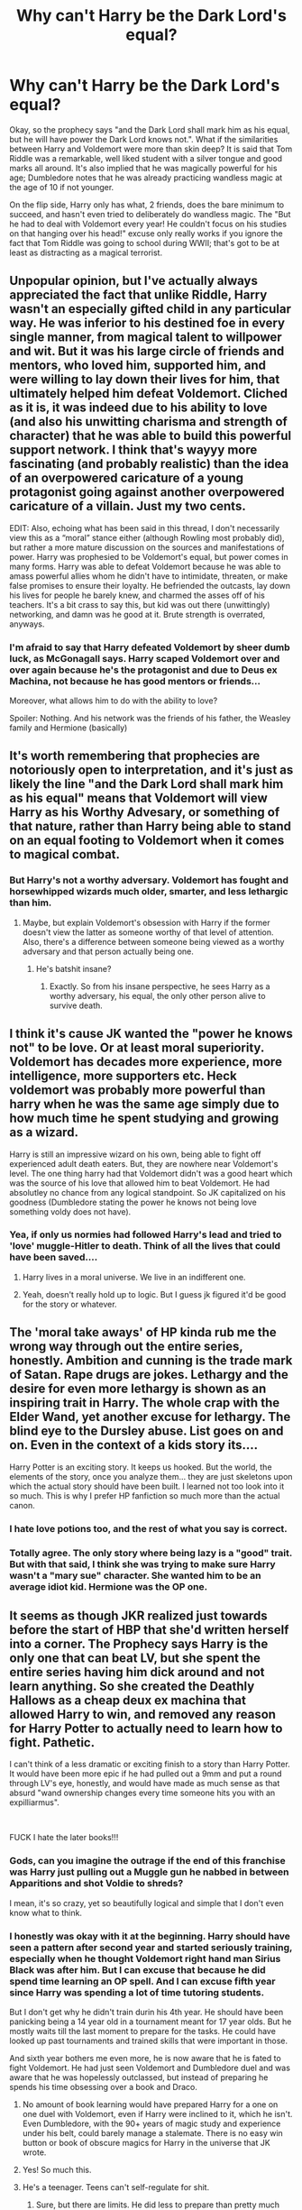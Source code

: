 #+TITLE: Why can't Harry be the Dark Lord's equal?

* Why can't Harry be the Dark Lord's equal?
:PROPERTIES:
:Author: KevMan18
:Score: 12
:DateUnix: 1590933760.0
:DateShort: 2020-May-31
:FlairText: Discussion
:END:
Okay, so the prophecy says "and the Dark Lord shall mark him as his equal, but he will have power the Dark Lord knows not.". What if the similarities between Harry and Voldemort were more than skin deep? It is said that Tom Riddle was a remarkable, well liked student with a silver tongue and good marks all around. It's also implied that he was magically powerful for his age; Dumbledore notes that he was already practicing wandless magic at the age of 10 if not younger.

On the flip side, Harry only has what, 2 friends, does the bare minimum to succeed, and hasn't even tried to deliberately do wandless magic. The "But he had to deal with Voldemort every year! He couldn't focus on his studies on that hanging over his head!" excuse only really works if you ignore the fact that Tom Riddle was going to school during WWII; that's got to be at least as distracting as a magical terrorist.


** Unpopular opinion, but I've actually always appreciated the fact that unlike Riddle, Harry wasn't an especially gifted child in any particular way. He was inferior to his destined foe in every single manner, from magical talent to willpower and wit. But it was his large circle of friends and mentors, who loved him, supported him, and were willing to lay down their lives for him, that ultimately helped him defeat Voldemort. Cliched as it is, it was indeed due to his ability to love (and also his unwitting charisma and strength of character) that he was able to build this powerful support network. I think that's wayyy more fascinating (and probably realistic) than the idea of an overpowered caricature of a young protagonist going against another overpowered caricature of a villain. Just my two cents.

EDIT: Also, echoing what has been said in this thread, I don't necessarily view this as a “moral” stance either (although Rowling most probably did), but rather a more mature discussion on the sources and manifestations of power. Harry was prophesied to be Voldemort's equal, but power comes in many forms. Harry was able to defeat Voldemort because he was able to amass powerful allies whom he didn't have to intimidate, threaten, or make false promises to ensure their loyalty. He befriended the outcasts, lay down his lives for people he barely knew, and charmed the asses off of his teachers. It's a bit crass to say this, but kid was out there (unwittingly) networking, and damn was he good at it. Brute strength is overrated, anyways.
:PROPERTIES:
:Author: vacs_vacs
:Score: 16
:DateUnix: 1590944260.0
:DateShort: 2020-May-31
:END:

*** I'm afraid to say that Harry defeated Voldemort by sheer dumb luck, as McGonagall says. Harry scaped Voldemort over and over again because he's the protagonist and due to Deus ex Machina, not because he has good mentors or friends...

Moreover, what allows him to do with the ability to love?

Spoiler: Nothing. And his network was the friends of his father, the Weasley family and Hermione (basically)
:PROPERTIES:
:Author: DarkSorcerer88
:Score: 1
:DateUnix: 1597416828.0
:DateShort: 2020-Aug-14
:END:


** It's worth remembering that prophecies are notoriously open to interpretation, and it's just as likely the line "and the Dark Lord shall mark him as his equal" means that Voldemort will view Harry as his Worthy Advesary, or something of that nature, rather than Harry being able to stand on an equal footing to Voldemort when it comes to magical combat.
:PROPERTIES:
:Author: Raesong
:Score: 12
:DateUnix: 1590941182.0
:DateShort: 2020-May-31
:END:

*** But Harry's not a worthy adversary. Voldemort has fought and horsewhipped wizards much older, smarter, and less lethargic than him.
:PROPERTIES:
:Author: KevMan18
:Score: 2
:DateUnix: 1590941296.0
:DateShort: 2020-May-31
:END:

**** Maybe, but explain Voldemort's obsession with Harry if the former doesn't view the latter as someone worthy of that level of attention. Also, there's a difference between someone being viewed as a worthy adversary and that person actually being one.
:PROPERTIES:
:Author: Raesong
:Score: 9
:DateUnix: 1590941410.0
:DateShort: 2020-May-31
:END:

***** He's batshit insane?
:PROPERTIES:
:Author: KevMan18
:Score: 4
:DateUnix: 1590941448.0
:DateShort: 2020-May-31
:END:

****** Exactly. So from his insane perspective, he sees Harry as a worthy adversary, his equal, the only other person alive to survive death.
:PROPERTIES:
:Author: darkpothead
:Score: 6
:DateUnix: 1590948162.0
:DateShort: 2020-May-31
:END:


** I think it's cause JK wanted the "power he knows not" to be love. Or at least moral superiority. Voldemort has decades more experience, more intelligence, more supporters etc. Heck voldemort was probably more powerful than harry when he was the same age simply due to how much time he spent studying and growing as a wizard.

Harry is still an impressive wizard on his own, being able to fight off experienced adult death eaters. But, they are nowhere near Voldemort's level. The one thing harry had that Voldemort didn't was a good heart which was the source of his love that allowed him to beat Voldemort. He had absolutley no chance from any logical standpoint. So JK capitalized on his goodness (Dumbledore stating the power he knows not being love something voldy does not have).
:PROPERTIES:
:Author: LarryTheLazyAss
:Score: 5
:DateUnix: 1590937659.0
:DateShort: 2020-May-31
:END:

*** Yea, if only us normies had followed Harry's lead and tried to 'love' muggle-Hitler to death. Think of all the lives that could have been saved....
:PROPERTIES:
:Score: 4
:DateUnix: 1590945651.0
:DateShort: 2020-May-31
:END:

**** Harry lives in a moral universe. We live in an indifferent one.
:PROPERTIES:
:Author: turbinicarpus
:Score: 6
:DateUnix: 1590960138.0
:DateShort: 2020-Jun-01
:END:


**** Yeah, doesn't really hold up to logic. But I guess jk figured it'd be good for the story or whatever.
:PROPERTIES:
:Author: LarryTheLazyAss
:Score: 2
:DateUnix: 1590946304.0
:DateShort: 2020-May-31
:END:


** The 'moral take aways' of HP kinda rub me the wrong way through out the entire series, honestly. Ambition and cunning is the trade mark of Satan. Rape drugs are jokes. Lethargy and the desire for even more lethargy is shown as an inspiring trait in Harry. The whole crap with the Elder Wand, yet another excuse for lethargy. The blind eye to the Dursley abuse. List goes on and on. Even in the context of a kids story its....

Harry Potter is an exciting story. It keeps us hooked. But the world, the elements of the story, once you analyze them... they are just skeletons upon which the actual story should have been built. I learned not too look into it so much. This is why I prefer HP fanfiction so much more than the actual canon.
:PROPERTIES:
:Score: 11
:DateUnix: 1590940843.0
:DateShort: 2020-May-31
:END:

*** I hate love potions too, and the rest of what you say is correct.
:PROPERTIES:
:Author: KevMan18
:Score: 4
:DateUnix: 1590941168.0
:DateShort: 2020-May-31
:END:


*** Totally agree. The only story where being lazy is a "good" trait. But with that said, I think she was trying to make sure Harry wasn't a "mary sue" character. She wanted him to be an average idiot kid. Hermione was the OP one.
:PROPERTIES:
:Author: crystalized17
:Score: 3
:DateUnix: 1591027491.0
:DateShort: 2020-Jun-01
:END:


** It seems as though JKR realized just towards before the start of HBP that she'd written herself into a corner. The Prophecy says Harry is the only one that can beat LV, but she spent the entire series having him dick around and not learn anything. So she created the Deathly Hallows as a cheap deux ex machina that allowed Harry to win, and removed any reason for Harry Potter to actually need to learn how to fight. Pathetic.

I can't think of a less dramatic or exciting finish to a story than Harry Potter. It would have been more epic if he had pulled out a 9mm and put a round through LV's eye, honestly, and would have made as much sense as that absurd "wand ownership changes every time someone hits you with an expilliarmus".

​

FUCK I hate the later books!!!
:PROPERTIES:
:Score: 14
:DateUnix: 1590938094.0
:DateShort: 2020-May-31
:END:

*** Gods, can you imagine the outrage if the end of this franchise was Harry just pulling out a Muggle gun he nabbed in between Apparitions and shot Voldie to shreds?

I mean, it's so crazy, yet so beautifully logical and simple that I don't even know what to think.
:PROPERTIES:
:Score: 7
:DateUnix: 1590940524.0
:DateShort: 2020-May-31
:END:


*** I honestly was okay with it at the beginning. Harry should have seen a pattern after second year and started seriously training, especially when he thought Voldemort right hand man Sirius Black was after him. But I can excuse that because he did spend time learning an OP spell. And I can excuse fifth year since Harry was spending a lot of time tutoring students.

But I don't get why he didn't train durin his 4th year. He should have been panicking being a 14 year old in a tournament meant for 17 year olds. But he mostly waits till the last moment to prepare for the tasks. He could have looked up past tournaments and trained skills that were important in those.

And sixth year bothers me even more, he is now aware that he is fated to fight Voldemort. He had just seen Voldemort and Dumbledore duel and was aware that he was hopelessly outclassed, but instead of preparing he spends his time obsessing over a book and Draco.
:PROPERTIES:
:Author: SirYabas
:Score: 7
:DateUnix: 1590943322.0
:DateShort: 2020-May-31
:END:

**** No amount of book learning would have prepared Harry for a one on one duel with Voldemort, even if Harry were inclined to it, which he isn't. Even Dumbledore, with the 90+ years of magic study and experience under his belt, could barely manage a stalemate. There is no easy win button or book of obscure magics for Harry in the universe that JK wrote.
:PROPERTIES:
:Author: Overlap1
:Score: 3
:DateUnix: 1590993674.0
:DateShort: 2020-Jun-01
:END:


**** Yes! So much this.
:PROPERTIES:
:Score: 2
:DateUnix: 1590945592.0
:DateShort: 2020-May-31
:END:


**** He's a teenager. Teens can't self-regulate for shit.
:PROPERTIES:
:Author: nousernameslef
:Score: 2
:DateUnix: 1590944217.0
:DateShort: 2020-May-31
:END:

***** Sure, but there are limits. He did less to prepare than pretty much every other teen I know would have in the same position.
:PROPERTIES:
:Author: SirYabas
:Score: 5
:DateUnix: 1590945714.0
:DateShort: 2020-May-31
:END:

****** I totally agree that Harry should have done more, and learning more out of stress is a legitimate response to being in the tournament. However, I also think that what Harry actually did in canon isn't that ridiculous, from a psychological perspective. Avoidance is a really common stress response. It's not that weird that he would just not want to think about it. Studying for the tournament (and honestly, having to deal with voldemort all the time) is a huge undertaking for a 14 year old. Frankly, it's overwhelming. The kind of thing that you look at and think "I have no chance. There's no way I could possibly do that, so why bother trying?" So he ignores it, and does things to take his mind off of it, until suddenly he has only days or hours and is like "shit, I'm gonna die" at which point he frantically crams. Not the smart thing to do, but a common and understandable emotional response
:PROPERTIES:
:Author: elephantasmagoric
:Score: 6
:DateUnix: 1590950442.0
:DateShort: 2020-May-31
:END:

******* That's a fair point, I hadn't looked at it from that point. It would explain why he made no effort deciphering the egg clue until the last moment, even when he fought a Dragon the first round.
:PROPERTIES:
:Author: SirYabas
:Score: 2
:DateUnix: 1590952955.0
:DateShort: 2020-May-31
:END:


*** Yep, I really liked Books 1-5 and was unhappy with Books 6-7. It was just "when the F is Harry going to grow the F up and do something with his life?"
:PROPERTIES:
:Author: crystalized17
:Score: 2
:DateUnix: 1591027603.0
:DateShort: 2020-Jun-01
:END:


** While at first glance it seems that Harry is not really Tom' equal when we look deeper it isn't quite that simple. Yes, he had only two close friends, but when he called everybody he knew for the DA petty much everyone believed him about Voldemort, even though by this point between the closure of the chamber of secrets (that must have be seen as suspicious for the rest of the students) and all the prophet's slander by all rights they had no reason to believe in him, this show's that while he isn't really close enough with everyone to the point that theirs interactions become plot-relevant he is in good standing with the students population as a whole. Tom Riddle in the other side, while being charismatic and managing to fool a big enough portion of the student-body didn't really have close friends (or friends at all), he had people who would follow him because he was talented, powerful, in good standing with the faculty and could convince this people to do his bidding using his charm, they would hear him and mostly follow his lead, but no one would actually stick with him if he asked them to go with him in the same kind of life-threatening situations as Harry, while Harry himself had two close friends who not only agreed, but insisted in going with him.

Yeah, Harry seems to be magically and academically inferior to Tom and, truth be told, maybe he really is, but when we pass this to combat abilities we can see that it's not nearly as direct as it first seems, mostly because in a true fight it's not only a question of who can do more spells, all that matters is being able to put your enemies down and guarantee that they won't get up, the situation in which Harry did this with Voldemort are questionable, but the fact is that in the other fights he was in he actually managed to do very well, defeating adversaries that by all means should grossly outclass him in spell repertoire and experience. From the beginning we knew that it would never come to a competition in magical abilities between Voldemort and Harry, Voldemort was a prodigy during his Hogwarts years and then went traveling collecting even more skill in this period, plus contrary to Harry he wasn't limiting himself on the type of magic he learned, even if Harry has learned the DA the fact is that at this point he would take much more than only seven years to catch up, and Dumbledore teaching him would only result in Dumbledore having less time to do more to help in the war, Harry had good teachers and the material he would need to learn to pass onto more advanced magic would be the same with Dumbledore that he would learn with the other professors, I suppose that Dumbledore could teach him things he wouldn't learn in Hogwarts, like alchemy, but really, not much in battle application. I, like petty much everyone else in the fandom, like to criticize genius/super Harry stories, but the truth is that if you want to have a one-on-one straight fight of magical ability between Harry and Voldemort this is petty much the only circumstance in which it would be possible without making Voldemort so weak that there would be no conceivable way of him not having been killed before.
:PROPERTIES:
:Author: JOKERRule
:Score: 2
:DateUnix: 1590962681.0
:DateShort: 2020-Jun-01
:END:


** If Harry won through intelligence, through power, through hard work, through any of the ways that you apparently want him to win, it would have completely gone against the theme of the book. The theme has always been love. Love is THE theme of Harry Potter. Love is what saves Harry. Love is what allows him to defeat Voldemort, it's what saves him from death numerous times, it's why he succeeds. Harry Potter is a children's book series. If you think it's too dark in the later books to be, go and reread some children's books, because they heavily feature death. Harry Potter is essentially a fairy tale. If you don't like that, then you can go read another book series, like A Song of Ice and Fire, or whatever. You can even read and write fanfiction that changes this. But stop castigating the Harry Potter series for being what it was suppose to be.

​

Again and again, the series points out that being smarter and stronger is not what is important. The entire premise of the series is that there is a secret society of magical beings living parallel to our own that have powers we could never dream about. Routinely, they show that muggles are completely powerless against magic. But in real life, we, the readers, are muggles. In this world, we would be powerless against them. They could the Imperius curse against us, modify our memories, completely destroy us. But they don't. We are immediately set up to want to root against this 'Might makes Right' that Voldemort espouses because if it's true, then muggles, us, are doomed. We have no defenses against magic. We'd be doomed to slavery or death.

​

And this is not the only time power and intelligence is cast as less important. Dumbledore literally talks about how his brother was infinitely wiser than him, as he was able to see what Gellert was from the start, while Albus, despite being much smarter and more talented, was blind to it, and that this caused the death of his sister. At the end of the first book, right before Harry confronts Quirrel, Hermoine, being used as the mouthpiece of the author, literally says there is more to life than intelligence. And the main storyline of the series, about Harry fighting Voldemort, is literally about how a young, mildly above average wizard is able to defeat Voldemort again and again, despite Voldemort being smarter, more powerful, better trained, older, and more experienced. Why? Simple. Love. Love is the reason why Harry succeeds. Again and again. Because people should not win because they were just born smarter, or because they're more powerful. Good should win. As I said, Harry Potter is a fairy tale. Stop asking it to be something it's not.
:PROPERTIES:
:Author: boomming
:Score: 3
:DateUnix: 1590941855.0
:DateShort: 2020-May-31
:END:

*** I strongly disagree about your premise of the thematic content of the series. I would say that HP is actually all about *friendship* first and foremost. Everyone that loves Harry dies. Everyone that is a friend to him survives. He wins in large part because of the things he did for his friends and that they did for him (training the DA, Hermione doing everything for him all 7 years, Ron coming back after abandoning him a couple different times, Neville and the snake, etc.)
:PROPERTIES:
:Score: 1
:DateUnix: 1590945792.0
:DateShort: 2020-May-31
:END:

**** Hmm, friendship is another form of love in my opinion. Also, not everyone who loves him dies, like Molly Weasley, and not everyone who is his friend lives, like Fred.
:PROPERTIES:
:Author: boomming
:Score: 3
:DateUnix: 1590946699.0
:DateShort: 2020-May-31
:END:


**** While a case for friendship can be made, the main themes are love, choices, and death. You have the Snape-Lily combo to kickstart the series then you have the Harry-Narcissa combo to end it and all because someone loved somebody.

And Dumbledore, a mouth piece, stresses that Harry's ability to love is the key difference between Harry and Voldemort.
:PROPERTIES:
:Author: Ash_Lestrange
:Score: 3
:DateUnix: 1590946937.0
:DateShort: 2020-May-31
:END:


** Harry did tey to do deliberate endless when the dementors attacked jn OotP he tried to light his wand when he couldnt find it in the dark. But to be honest endless magic is more of a fanon thing than canon. Iirc it wasn't ever mentioned in the books.
:PROPERTIES:
:Author: Aniki356
:Score: 0
:DateUnix: 1590934374.0
:DateShort: 2020-May-31
:END:

*** It was talked about in Half-Blood Prince. Voldemort was able to use his magic to do small things like hang a rabbit from the rafters, force two boys to follow him down a cliff, things like that.
:PROPERTIES:
:Author: KevMan18
:Score: 2
:DateUnix: 1590934693.0
:DateShort: 2020-May-31
:END:

**** True but I dont think that was ever attributed to anything more than he had some measure of control at a young age. It's never mentioned that powerful wizards can wandless magic or that it's something that can be used effectively in canon at most I think he could endlessly use legiemins to know when he was being lied to.
:PROPERTIES:
:Author: Aniki356
:Score: 1
:DateUnix: 1590934856.0
:DateShort: 2020-May-31
:END:


** Could anyone recommend fics where Harry is like OP described?
:PROPERTIES:
:Author: Zeus_Kira
:Score: 0
:DateUnix: 1590947491.0
:DateShort: 2020-May-31
:END:

*** I think Rise of the Wizards linkffn( [[https://www.fanfiction.net/s/6254783/1/Rise-of-the-Wizards]] ), A Cadmean Victory linkffn( [[https://www.fanfiction.net/s/11446957/1/A-Cadmean-Victory]] ) are two excellent ones that have a OP!Harry that is charming and matches Voldemort.
:PROPERTIES:
:Score: 0
:DateUnix: 1590958826.0
:DateShort: 2020-Jun-01
:END:

**** [[https://www.fanfiction.net/s/6254783/1/][*/Rise of the Wizards/*]] by [[https://www.fanfiction.net/u/1729392/Teufel1987][/Teufel1987/]]

#+begin_quote
  Voldemort's attempt at possessing Harry had a different outcome when Harry fought back with the "Power He Knows Not". This set a change in motion that shall affect both Wizards and Muggles. AU after fifth year: Featuring a darkish and manipulative Harry
#+end_quote

^{/Site/:} ^{fanfiction.net} ^{*|*} ^{/Category/:} ^{Harry} ^{Potter} ^{*|*} ^{/Rated/:} ^{Fiction} ^{M} ^{*|*} ^{/Chapters/:} ^{51} ^{*|*} ^{/Words/:} ^{479,930} ^{*|*} ^{/Reviews/:} ^{4,633} ^{*|*} ^{/Favs/:} ^{8,602} ^{*|*} ^{/Follows/:} ^{5,866} ^{*|*} ^{/Updated/:} ^{4/4/2014} ^{*|*} ^{/Published/:} ^{8/20/2010} ^{*|*} ^{/Status/:} ^{Complete} ^{*|*} ^{/id/:} ^{6254783} ^{*|*} ^{/Language/:} ^{English} ^{*|*} ^{/Characters/:} ^{Harry} ^{P.} ^{*|*} ^{/Download/:} ^{[[http://www.ff2ebook.com/old/ffn-bot/index.php?id=6254783&source=ff&filetype=epub][EPUB]]} ^{or} ^{[[http://www.ff2ebook.com/old/ffn-bot/index.php?id=6254783&source=ff&filetype=mobi][MOBI]]}

--------------

[[https://www.fanfiction.net/s/11446957/1/][*/A Cadmean Victory/*]] by [[https://www.fanfiction.net/u/7037477/DarknessEnthroned][/DarknessEnthroned/]]

#+begin_quote
  The escape of Peter Pettigrew leaves a deeper mark on his character than anyone expected, then comes the Goblet of Fire and the chance of a quiet year to improve himself, but Harry Potter and the Quiet Revision Year was never going to last long. A more mature, darker Harry, bearing the effects of 11 years of virtual solitude. GoF AU. There will be romance... eventually.
#+end_quote

^{/Site/:} ^{fanfiction.net} ^{*|*} ^{/Category/:} ^{Harry} ^{Potter} ^{*|*} ^{/Rated/:} ^{Fiction} ^{M} ^{*|*} ^{/Chapters/:} ^{103} ^{*|*} ^{/Words/:} ^{520,351} ^{*|*} ^{/Reviews/:} ^{11,619} ^{*|*} ^{/Favs/:} ^{14,109} ^{*|*} ^{/Follows/:} ^{10,284} ^{*|*} ^{/Updated/:} ^{2/17/2016} ^{*|*} ^{/Published/:} ^{8/14/2015} ^{*|*} ^{/Status/:} ^{Complete} ^{*|*} ^{/id/:} ^{11446957} ^{*|*} ^{/Language/:} ^{English} ^{*|*} ^{/Genre/:} ^{Adventure/Romance} ^{*|*} ^{/Characters/:} ^{Harry} ^{P.,} ^{Fleur} ^{D.} ^{*|*} ^{/Download/:} ^{[[http://www.ff2ebook.com/old/ffn-bot/index.php?id=11446957&source=ff&filetype=epub][EPUB]]} ^{or} ^{[[http://www.ff2ebook.com/old/ffn-bot/index.php?id=11446957&source=ff&filetype=mobi][MOBI]]}

--------------

*FanfictionBot*^{2.0.0-beta} | [[https://github.com/tusing/reddit-ffn-bot/wiki/Usage][Usage]]
:PROPERTIES:
:Author: FanfictionBot
:Score: 1
:DateUnix: 1590958845.0
:DateShort: 2020-Jun-01
:END:

